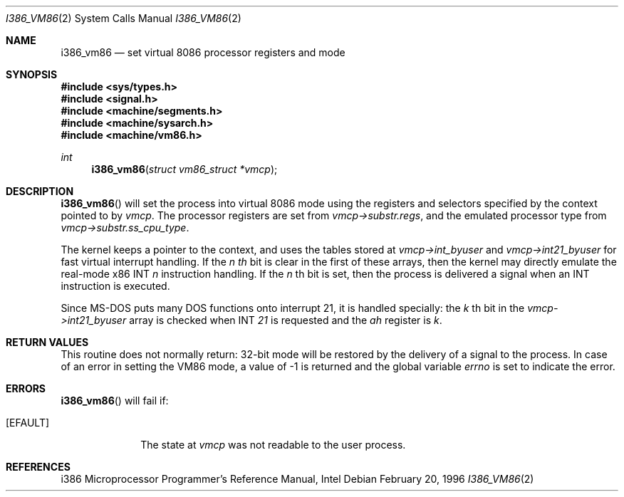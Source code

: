 .\"	$OpenBSD: src/lib/libarch/i386/i386_vm86.2,v 1.3 1997/07/23 20:41:12 kstailey Exp $
.\"	$NetBSD: i386_vm86.2,v 1.1 1996/02/21 00:21:52 jtk Exp $
.\"
.\" Copyright (c) 1996 The NetBSD Foundation, Inc.
.\" All rights reserved.
.\"
.\" This code is derived from software contributed to The NetBSD Foundation
.\" by John Kohl.
.\"
.\" Redistribution and use in source and binary forms, with or without
.\" modification, are permitted provided that the following conditions
.\" are met:
.\" 1. Redistributions of source code must retain the above copyright
.\"    notice, this list of conditions and the following disclaimer.
.\" 2. Redistributions in binary form must reproduce the above copyright
.\"    notice, this list of conditions and the following disclaimer in the
.\"    documentation and/or other materials provided with the distribution.
.\" 3. All advertising materials mentioning features or use of this software
.\"    must display the following acknowledgement:
.\"	   This product includes software developed by the NetBSD 
.\"	  Foundation, Inc. and its contributors.
.\" 4. Neither the name of The NetBSD Foundation nor the names of its 
.\"    contributors may be used to endorse or promote products derived 
.\"    from this software without specific prior written permission.
.\"
.\" THIS SOFTWARE IS PROVIDED BY THE NETBSD FOUNDATION, INC. AND CONTRIBUTORS
.\" ``AS IS'' AND ANY EXPRESS OR IMPLIED WARRANTIES, INCLUDING, BUT NOT LIMITED
.\" TO, THE IMPLIED WARRANTIES OF MERCHANTABILITY AND FITNESS FOR A PARTICULAR
.\" PURPOSE ARE DISCLAIMED.  IN NO EVENT SHALL THE REGENTS OR CONTRIBUTORS BE
.\" LIABLE FOR ANY DIRECT, INDIRECT, INCIDENTAL, SPECIAL, EXEMPLARY, OR
.\" CONSEQUENTIAL DAMAGES (INCLUDING, BUT NOT LIMITED TO, PROCUREMENT OF
.\" SUBSTITUTE GOODS OR SERVICES; LOSS OF USE, DATA, OR PROFITS; OR BUSINESS
.\" INTERRUPTION) HOWEVER CAUSED AND ON ANY THEORY OF LIABILITY, WHETHER IN
.\" CONTRACT, STRICT LIABILITY, OR TORT (INCLUDING NEGLIGENCE OR OTHERWISE)
.\" ARISING IN ANY WAY OUT OF THE USE OF THIS SOFTWARE, EVEN IF ADVISED OF THE
.\" POSSIBILITY OF SUCH DAMAGE.
.\"
.\"     from: @(#)fork.2	6.5 (Berkeley) 3/10/91
.\"
.Dd February 20, 1996
.Dt I386_VM86 2
.Os
.Sh NAME
.Nm i386_vm86
.Nd set virtual 8086 processor registers and mode
.Sh SYNOPSIS
.Fd #include <sys/types.h>
.Fd #include <signal.h>
.Fd #include <machine/segments.h>
.Fd #include <machine/sysarch.h>
.Fd #include <machine/vm86.h>
.Ft int
.Fn i386_vm86 "struct vm86_struct *vmcp"
.Sh DESCRIPTION
.Fn i386_vm86
will set the process into virtual 8086 mode using the registers and
selectors specified by the context pointed to by
.Ar vmcp .
The processor registers are set from 
.Ar vmcp->substr.regs ,
and the emulated processor type from 
.Ar vmcp->substr.ss_cpu_type .
.Pp
The kernel keeps a pointer to the context, and uses the tables stored at
.Ar vmcp->int_byuser
and
.Ar vmcp->int21_byuser
for fast virtual interrupt handling.  If the 
.Ar n th
bit is clear in the first of
these arrays, then the kernel may directly emulate the real-mode x86 INT
.Ar n
instruction handling.  If the
.Ar n
th bit is set, then the process is
delivered a signal when an INT instruction is executed.
.Pp
Since MS-DOS puts many DOS functions onto interrupt 21, it is handled
specially:  the
.Ar k
th bit in the
.Ar vmcp->int21_byuser
array is checked when INT
.Ar 21
is requested and the
.Ar ah
register is
.Ar k .
.Sh RETURN VALUES
This routine does not normally return: 32-bit mode will be restored by
the delivery of a signal to the process.  In case of an error in setting
the VM86 mode, a value of -1 is returned and the global variable
.Va errno
is set to indicate the error.
.Sh ERRORS
.Fn i386_vm86
will fail if:
.Bl -tag -width [EINVAL]
.It Bq Er EFAULT
The state at
.Ar vmcp
was not readable to the user process.
.Sh REFERENCES
i386 Microprocessor Programmer's Reference Manual, Intel

